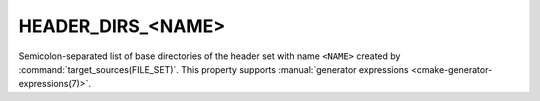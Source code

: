 HEADER_DIRS_<NAME>
------------------

.. versionadded:: 3.23

Semicolon-separated list of base directories of the header set with name
``<NAME>`` created by :command:`target_sources(FILE_SET)`. This property
supports :manual:`generator expressions <cmake-generator-expressions(7)>`.
